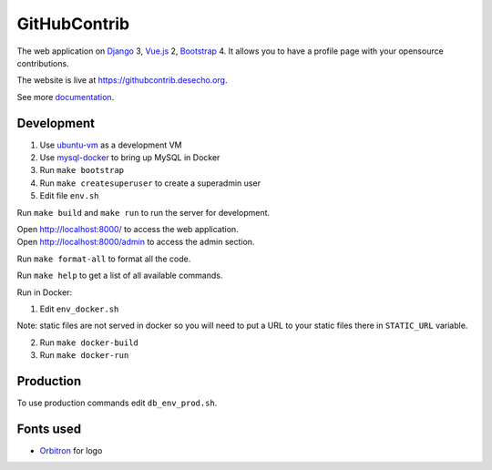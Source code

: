 GitHubContrib
==========================================================

|Build Status| |Requirements Status| |Codecov|

The web application on Django_ 3, Vue.js_ 2, Bootstrap_ 4. It allows you to have a profile page with your opensource contributions.

The website is live at https://githubcontrib.desecho.org.

See more documentation_.

Development
----------------------------
1. Use ubuntu-vm_ as a development VM
2. Use mysql-docker_ to bring up MySQL in Docker
3. Run ``make bootstrap``
4. Run ``make createsuperuser`` to create a superadmin user
5. Edit file ``env.sh``

Run ``make build`` and ``make run`` to run the server for development.

| Open http://localhost:8000/ to access the web application.
| Open http://localhost:8000/admin to access the admin section.

Run ``make format-all`` to format all the code.

Run ``make help`` to get a list of all available commands.

Run in Docker:

1. Edit ``env_docker.sh``

Note: static files are not served in docker so you will need to put a URL to your static files there in ``STATIC_URL`` variable.

2. Run ``make docker-build``
3. Run ``make docker-run``

Production
----------------------------
To use production commands edit ``db_env_prod.sh``.

Fonts used
----------------------------
* Orbitron_ for logo

.. |Requirements Status| image:: https://requires.io/github/desecho/githubcontrib/requirements.svg?branch=master
   :target: https://requires.io/github/desecho/githubcontrib/requirements/?branch=master

.. |Codecov| image:: https://codecov.io/gh/desecho/githubcontrib/branch/master/graph/badge.svg
   :target: https://codecov.io/gh/desecho/githubcontrib

.. |Build Status| image:: https://github.com/desecho/githubcontrib/actions/workflows/deployment.yaml/badge.svg
   :target: https://github.com/desecho/githubcontrib/actions/workflows/deployment.yaml

.. _documentation: https://github.com/desecho/githubcontrib/blob/master/doc.rst
.. _Vue.js: https://vuejs.org/
.. _Bootstrap: https://getbootstrap.com/
.. _Django: https://www.djangoproject.com/
.. _ubuntu-vm: https://github.com/desecho/ubuntu-vm
.. _mysql-docker: https://github.com/desecho/mysql-docker
.. _Orbitron: https://fonts.google.com/specimen/Orbitron
